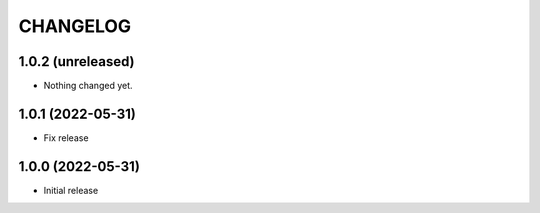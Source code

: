 CHANGELOG
=========

1.0.2 (unreleased)
------------------

- Nothing changed yet.


1.0.1 (2022-05-31)
------------------

- Fix release


1.0.0 (2022-05-31)
------------------

- Initial release